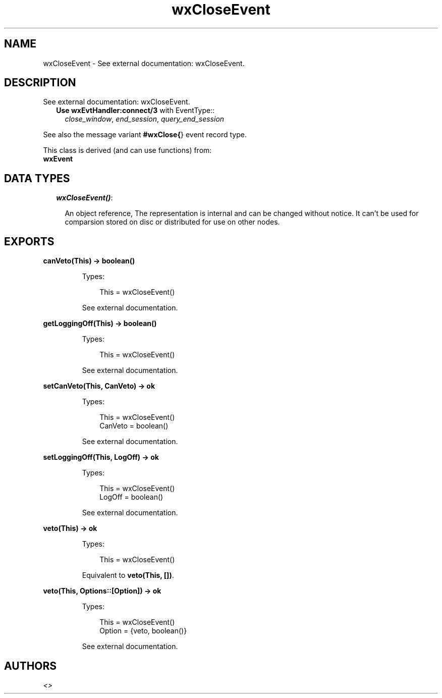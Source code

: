 .TH wxCloseEvent 3 "wx 1.6.1" "" "Erlang Module Definition"
.SH NAME
wxCloseEvent \- See external documentation: wxCloseEvent.
.SH DESCRIPTION
.LP
See external documentation: wxCloseEvent\&.
.RS 2
.TP 2
.B
Use \fBwxEvtHandler:connect/3\fR\& with EventType::
\fIclose_window\fR\&, \fIend_session\fR\&, \fIquery_end_session\fR\&
.RE
.LP
See also the message variant \fB#wxClose{\fR\&} event record type\&.
.LP
This class is derived (and can use functions) from: 
.br
\fBwxEvent\fR\& 
.SH "DATA TYPES"

.RS 2
.TP 2
.B
\fIwxCloseEvent()\fR\&:

.RS 2
.LP
An object reference, The representation is internal and can be changed without notice\&. It can\&'t be used for comparsion stored on disc or distributed for use on other nodes\&.
.RE
.RE
.SH EXPORTS
.LP
.B
canVeto(This) -> boolean()
.br
.RS
.LP
Types:

.RS 3
This = wxCloseEvent()
.br
.RE
.RE
.RS
.LP
See external documentation\&.
.RE
.LP
.B
getLoggingOff(This) -> boolean()
.br
.RS
.LP
Types:

.RS 3
This = wxCloseEvent()
.br
.RE
.RE
.RS
.LP
See external documentation\&.
.RE
.LP
.B
setCanVeto(This, CanVeto) -> ok
.br
.RS
.LP
Types:

.RS 3
This = wxCloseEvent()
.br
CanVeto = boolean()
.br
.RE
.RE
.RS
.LP
See external documentation\&.
.RE
.LP
.B
setLoggingOff(This, LogOff) -> ok
.br
.RS
.LP
Types:

.RS 3
This = wxCloseEvent()
.br
LogOff = boolean()
.br
.RE
.RE
.RS
.LP
See external documentation\&.
.RE
.LP
.B
veto(This) -> ok
.br
.RS
.LP
Types:

.RS 3
This = wxCloseEvent()
.br
.RE
.RE
.RS
.LP
Equivalent to \fBveto(This, [])\fR\&\&.
.RE
.LP
.B
veto(This, Options::[Option]) -> ok
.br
.RS
.LP
Types:

.RS 3
This = wxCloseEvent()
.br
Option = {veto, boolean()}
.br
.RE
.RE
.RS
.LP
See external documentation\&.
.RE
.SH AUTHORS
.LP

.I
<>